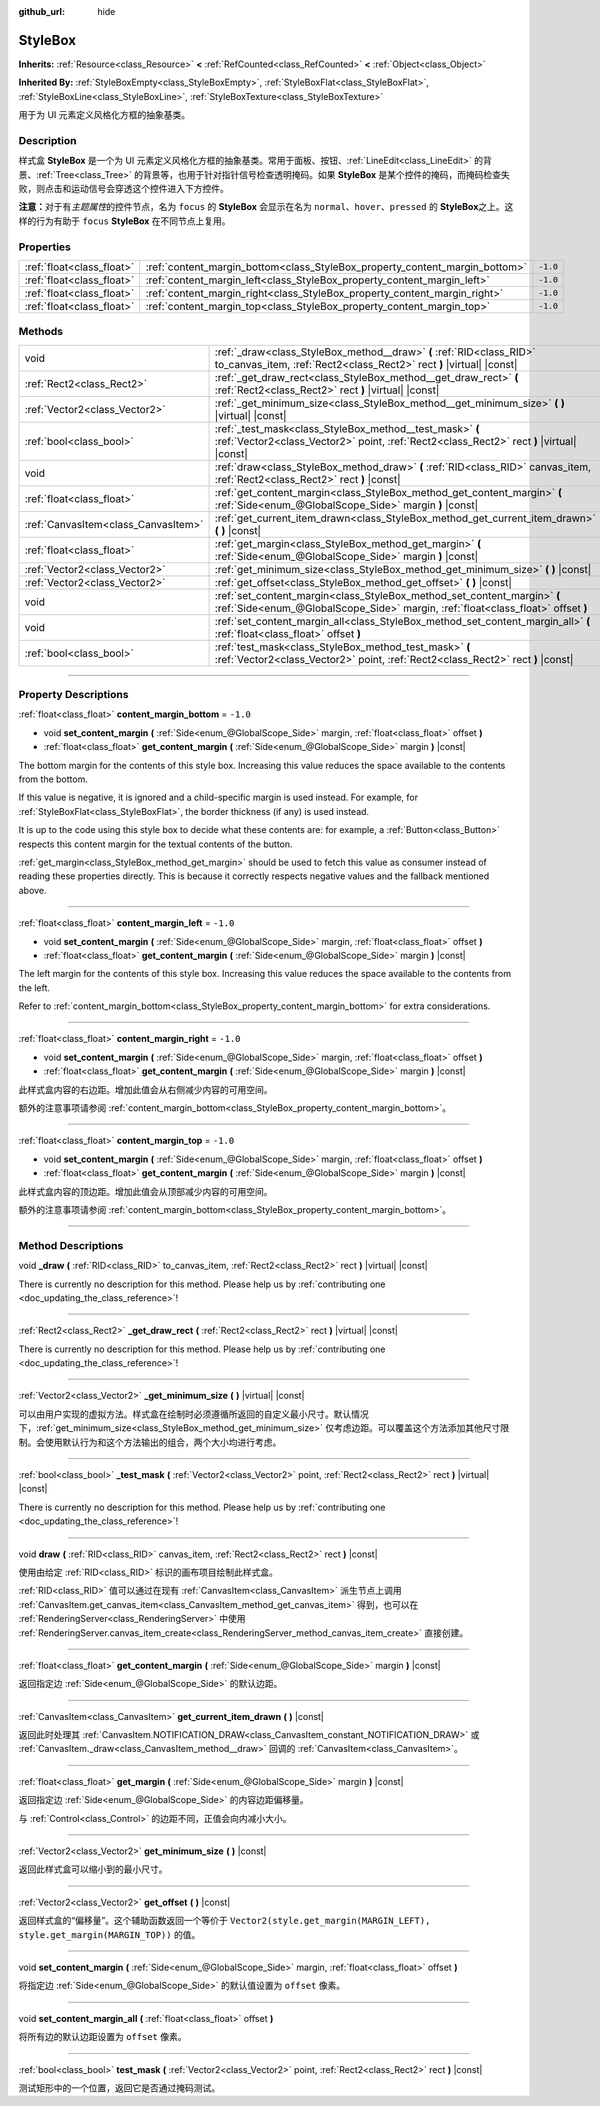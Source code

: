 :github_url: hide

.. DO NOT EDIT THIS FILE!!!
.. Generated automatically from Godot engine sources.
.. Generator: https://github.com/godotengine/godot/tree/master/doc/tools/make_rst.py.
.. XML source: https://github.com/godotengine/godot/tree/master/doc/classes/StyleBox.xml.

.. _class_StyleBox:

StyleBox
========

**Inherits:** :ref:`Resource<class_Resource>` **<** :ref:`RefCounted<class_RefCounted>` **<** :ref:`Object<class_Object>`

**Inherited By:** :ref:`StyleBoxEmpty<class_StyleBoxEmpty>`, :ref:`StyleBoxFlat<class_StyleBoxFlat>`, :ref:`StyleBoxLine<class_StyleBoxLine>`, :ref:`StyleBoxTexture<class_StyleBoxTexture>`

用于为 UI 元素定义风格化方框的抽象基类。

.. rst-class:: classref-introduction-group

Description
-----------

样式盒 **StyleBox** 是一个为 UI 元素定义风格化方框的抽象基类。常用于面板、按钮、\ :ref:`LineEdit<class_LineEdit>` 的背景、\ :ref:`Tree<class_Tree>` 的背景等，也用于针对指针信号检查透明掩码。如果 **StyleBox** 是某个控件的掩码，而掩码检查失败，则点击和运动信号会穿透这个控件进入下方控件。

\ **注意：**\ 对于有\ *主题属性*\ 的控件节点，名为 ``focus`` 的 **StyleBox** 会显示在名为 ``normal``\ 、\ ``hover``\ 、\ ``pressed`` 的 **StyleBox**\ 之上。这样的行为有助于 ``focus`` **StyleBox** 在不同节点上复用。

.. rst-class:: classref-reftable-group

Properties
----------

.. table::
   :widths: auto

   +---------------------------+-----------------------------------------------------------------------------+----------+
   | :ref:`float<class_float>` | :ref:`content_margin_bottom<class_StyleBox_property_content_margin_bottom>` | ``-1.0`` |
   +---------------------------+-----------------------------------------------------------------------------+----------+
   | :ref:`float<class_float>` | :ref:`content_margin_left<class_StyleBox_property_content_margin_left>`     | ``-1.0`` |
   +---------------------------+-----------------------------------------------------------------------------+----------+
   | :ref:`float<class_float>` | :ref:`content_margin_right<class_StyleBox_property_content_margin_right>`   | ``-1.0`` |
   +---------------------------+-----------------------------------------------------------------------------+----------+
   | :ref:`float<class_float>` | :ref:`content_margin_top<class_StyleBox_property_content_margin_top>`       | ``-1.0`` |
   +---------------------------+-----------------------------------------------------------------------------+----------+

.. rst-class:: classref-reftable-group

Methods
-------

.. table::
   :widths: auto

   +-------------------------------------+--------------------------------------------------------------------------------------------------------------------------------------------------------------+
   | void                                | :ref:`_draw<class_StyleBox_method__draw>` **(** :ref:`RID<class_RID>` to_canvas_item, :ref:`Rect2<class_Rect2>` rect **)** |virtual| |const|                 |
   +-------------------------------------+--------------------------------------------------------------------------------------------------------------------------------------------------------------+
   | :ref:`Rect2<class_Rect2>`           | :ref:`_get_draw_rect<class_StyleBox_method__get_draw_rect>` **(** :ref:`Rect2<class_Rect2>` rect **)** |virtual| |const|                                     |
   +-------------------------------------+--------------------------------------------------------------------------------------------------------------------------------------------------------------+
   | :ref:`Vector2<class_Vector2>`       | :ref:`_get_minimum_size<class_StyleBox_method__get_minimum_size>` **(** **)** |virtual| |const|                                                              |
   +-------------------------------------+--------------------------------------------------------------------------------------------------------------------------------------------------------------+
   | :ref:`bool<class_bool>`             | :ref:`_test_mask<class_StyleBox_method__test_mask>` **(** :ref:`Vector2<class_Vector2>` point, :ref:`Rect2<class_Rect2>` rect **)** |virtual| |const|        |
   +-------------------------------------+--------------------------------------------------------------------------------------------------------------------------------------------------------------+
   | void                                | :ref:`draw<class_StyleBox_method_draw>` **(** :ref:`RID<class_RID>` canvas_item, :ref:`Rect2<class_Rect2>` rect **)** |const|                                |
   +-------------------------------------+--------------------------------------------------------------------------------------------------------------------------------------------------------------+
   | :ref:`float<class_float>`           | :ref:`get_content_margin<class_StyleBox_method_get_content_margin>` **(** :ref:`Side<enum_@GlobalScope_Side>` margin **)** |const|                           |
   +-------------------------------------+--------------------------------------------------------------------------------------------------------------------------------------------------------------+
   | :ref:`CanvasItem<class_CanvasItem>` | :ref:`get_current_item_drawn<class_StyleBox_method_get_current_item_drawn>` **(** **)** |const|                                                              |
   +-------------------------------------+--------------------------------------------------------------------------------------------------------------------------------------------------------------+
   | :ref:`float<class_float>`           | :ref:`get_margin<class_StyleBox_method_get_margin>` **(** :ref:`Side<enum_@GlobalScope_Side>` margin **)** |const|                                           |
   +-------------------------------------+--------------------------------------------------------------------------------------------------------------------------------------------------------------+
   | :ref:`Vector2<class_Vector2>`       | :ref:`get_minimum_size<class_StyleBox_method_get_minimum_size>` **(** **)** |const|                                                                          |
   +-------------------------------------+--------------------------------------------------------------------------------------------------------------------------------------------------------------+
   | :ref:`Vector2<class_Vector2>`       | :ref:`get_offset<class_StyleBox_method_get_offset>` **(** **)** |const|                                                                                      |
   +-------------------------------------+--------------------------------------------------------------------------------------------------------------------------------------------------------------+
   | void                                | :ref:`set_content_margin<class_StyleBox_method_set_content_margin>` **(** :ref:`Side<enum_@GlobalScope_Side>` margin, :ref:`float<class_float>` offset **)** |
   +-------------------------------------+--------------------------------------------------------------------------------------------------------------------------------------------------------------+
   | void                                | :ref:`set_content_margin_all<class_StyleBox_method_set_content_margin_all>` **(** :ref:`float<class_float>` offset **)**                                     |
   +-------------------------------------+--------------------------------------------------------------------------------------------------------------------------------------------------------------+
   | :ref:`bool<class_bool>`             | :ref:`test_mask<class_StyleBox_method_test_mask>` **(** :ref:`Vector2<class_Vector2>` point, :ref:`Rect2<class_Rect2>` rect **)** |const|                    |
   +-------------------------------------+--------------------------------------------------------------------------------------------------------------------------------------------------------------+

.. rst-class:: classref-section-separator

----

.. rst-class:: classref-descriptions-group

Property Descriptions
---------------------

.. _class_StyleBox_property_content_margin_bottom:

.. rst-class:: classref-property

:ref:`float<class_float>` **content_margin_bottom** = ``-1.0``

.. rst-class:: classref-property-setget

- void **set_content_margin** **(** :ref:`Side<enum_@GlobalScope_Side>` margin, :ref:`float<class_float>` offset **)**
- :ref:`float<class_float>` **get_content_margin** **(** :ref:`Side<enum_@GlobalScope_Side>` margin **)** |const|

The bottom margin for the contents of this style box. Increasing this value reduces the space available to the contents from the bottom.

If this value is negative, it is ignored and a child-specific margin is used instead. For example, for :ref:`StyleBoxFlat<class_StyleBoxFlat>`, the border thickness (if any) is used instead.

It is up to the code using this style box to decide what these contents are: for example, a :ref:`Button<class_Button>` respects this content margin for the textual contents of the button.

\ :ref:`get_margin<class_StyleBox_method_get_margin>` should be used to fetch this value as consumer instead of reading these properties directly. This is because it correctly respects negative values and the fallback mentioned above.

.. rst-class:: classref-item-separator

----

.. _class_StyleBox_property_content_margin_left:

.. rst-class:: classref-property

:ref:`float<class_float>` **content_margin_left** = ``-1.0``

.. rst-class:: classref-property-setget

- void **set_content_margin** **(** :ref:`Side<enum_@GlobalScope_Side>` margin, :ref:`float<class_float>` offset **)**
- :ref:`float<class_float>` **get_content_margin** **(** :ref:`Side<enum_@GlobalScope_Side>` margin **)** |const|

The left margin for the contents of this style box. Increasing this value reduces the space available to the contents from the left.

Refer to :ref:`content_margin_bottom<class_StyleBox_property_content_margin_bottom>` for extra considerations.

.. rst-class:: classref-item-separator

----

.. _class_StyleBox_property_content_margin_right:

.. rst-class:: classref-property

:ref:`float<class_float>` **content_margin_right** = ``-1.0``

.. rst-class:: classref-property-setget

- void **set_content_margin** **(** :ref:`Side<enum_@GlobalScope_Side>` margin, :ref:`float<class_float>` offset **)**
- :ref:`float<class_float>` **get_content_margin** **(** :ref:`Side<enum_@GlobalScope_Side>` margin **)** |const|

此样式盒内容的右边距。增加此值会从右侧减少内容的可用空间。

额外的注意事项请参阅 :ref:`content_margin_bottom<class_StyleBox_property_content_margin_bottom>`\ 。

.. rst-class:: classref-item-separator

----

.. _class_StyleBox_property_content_margin_top:

.. rst-class:: classref-property

:ref:`float<class_float>` **content_margin_top** = ``-1.0``

.. rst-class:: classref-property-setget

- void **set_content_margin** **(** :ref:`Side<enum_@GlobalScope_Side>` margin, :ref:`float<class_float>` offset **)**
- :ref:`float<class_float>` **get_content_margin** **(** :ref:`Side<enum_@GlobalScope_Side>` margin **)** |const|

此样式盒内容的顶边距。增加此值会从顶部减少内容的可用空间。

额外的注意事项请参阅 :ref:`content_margin_bottom<class_StyleBox_property_content_margin_bottom>`\ 。

.. rst-class:: classref-section-separator

----

.. rst-class:: classref-descriptions-group

Method Descriptions
-------------------

.. _class_StyleBox_method__draw:

.. rst-class:: classref-method

void **_draw** **(** :ref:`RID<class_RID>` to_canvas_item, :ref:`Rect2<class_Rect2>` rect **)** |virtual| |const|

.. container:: contribute

	There is currently no description for this method. Please help us by :ref:`contributing one <doc_updating_the_class_reference>`!

.. rst-class:: classref-item-separator

----

.. _class_StyleBox_method__get_draw_rect:

.. rst-class:: classref-method

:ref:`Rect2<class_Rect2>` **_get_draw_rect** **(** :ref:`Rect2<class_Rect2>` rect **)** |virtual| |const|

.. container:: contribute

	There is currently no description for this method. Please help us by :ref:`contributing one <doc_updating_the_class_reference>`!

.. rst-class:: classref-item-separator

----

.. _class_StyleBox_method__get_minimum_size:

.. rst-class:: classref-method

:ref:`Vector2<class_Vector2>` **_get_minimum_size** **(** **)** |virtual| |const|

可以由用户实现的虚拟方法。样式盒在绘制时必须遵循所返回的自定义最小尺寸。默认情况下，\ :ref:`get_minimum_size<class_StyleBox_method_get_minimum_size>` 仅考虑边距。可以覆盖这个方法添加其他尺寸限制。会使用默认行为和这个方法输出的组合，两个大小均进行考虑。

.. rst-class:: classref-item-separator

----

.. _class_StyleBox_method__test_mask:

.. rst-class:: classref-method

:ref:`bool<class_bool>` **_test_mask** **(** :ref:`Vector2<class_Vector2>` point, :ref:`Rect2<class_Rect2>` rect **)** |virtual| |const|

.. container:: contribute

	There is currently no description for this method. Please help us by :ref:`contributing one <doc_updating_the_class_reference>`!

.. rst-class:: classref-item-separator

----

.. _class_StyleBox_method_draw:

.. rst-class:: classref-method

void **draw** **(** :ref:`RID<class_RID>` canvas_item, :ref:`Rect2<class_Rect2>` rect **)** |const|

使用由给定 :ref:`RID<class_RID>` 标识的画布项目绘制此样式盒。

\ :ref:`RID<class_RID>` 值可以通过在现有 :ref:`CanvasItem<class_CanvasItem>` 派生节点上调用 :ref:`CanvasItem.get_canvas_item<class_CanvasItem_method_get_canvas_item>` 得到，也可以在 :ref:`RenderingServer<class_RenderingServer>` 中使用 :ref:`RenderingServer.canvas_item_create<class_RenderingServer_method_canvas_item_create>` 直接创建。

.. rst-class:: classref-item-separator

----

.. _class_StyleBox_method_get_content_margin:

.. rst-class:: classref-method

:ref:`float<class_float>` **get_content_margin** **(** :ref:`Side<enum_@GlobalScope_Side>` margin **)** |const|

返回指定边 :ref:`Side<enum_@GlobalScope_Side>` 的默认边距。

.. rst-class:: classref-item-separator

----

.. _class_StyleBox_method_get_current_item_drawn:

.. rst-class:: classref-method

:ref:`CanvasItem<class_CanvasItem>` **get_current_item_drawn** **(** **)** |const|

返回此时处理其 :ref:`CanvasItem.NOTIFICATION_DRAW<class_CanvasItem_constant_NOTIFICATION_DRAW>` 或 :ref:`CanvasItem._draw<class_CanvasItem_method__draw>` 回调的 :ref:`CanvasItem<class_CanvasItem>`\ 。

.. rst-class:: classref-item-separator

----

.. _class_StyleBox_method_get_margin:

.. rst-class:: classref-method

:ref:`float<class_float>` **get_margin** **(** :ref:`Side<enum_@GlobalScope_Side>` margin **)** |const|

返回指定边 :ref:`Side<enum_@GlobalScope_Side>` 的内容边距偏移量。

与 :ref:`Control<class_Control>` 的边距不同，正值会向内减小大小。

.. rst-class:: classref-item-separator

----

.. _class_StyleBox_method_get_minimum_size:

.. rst-class:: classref-method

:ref:`Vector2<class_Vector2>` **get_minimum_size** **(** **)** |const|

返回此样式盒可以缩小到的最小尺寸。

.. rst-class:: classref-item-separator

----

.. _class_StyleBox_method_get_offset:

.. rst-class:: classref-method

:ref:`Vector2<class_Vector2>` **get_offset** **(** **)** |const|

返回样式盒的“偏移量”。这个辅助函数返回一个等价于 ``Vector2(style.get_margin(MARGIN_LEFT), style.get_margin(MARGIN_TOP))`` 的值。

.. rst-class:: classref-item-separator

----

.. _class_StyleBox_method_set_content_margin:

.. rst-class:: classref-method

void **set_content_margin** **(** :ref:`Side<enum_@GlobalScope_Side>` margin, :ref:`float<class_float>` offset **)**

将指定边 :ref:`Side<enum_@GlobalScope_Side>` 的默认值设置为 ``offset`` 像素。

.. rst-class:: classref-item-separator

----

.. _class_StyleBox_method_set_content_margin_all:

.. rst-class:: classref-method

void **set_content_margin_all** **(** :ref:`float<class_float>` offset **)**

将所有边的默认边距设置为 ``offset`` 像素。

.. rst-class:: classref-item-separator

----

.. _class_StyleBox_method_test_mask:

.. rst-class:: classref-method

:ref:`bool<class_bool>` **test_mask** **(** :ref:`Vector2<class_Vector2>` point, :ref:`Rect2<class_Rect2>` rect **)** |const|

测试矩形中的一个位置，返回它是否通过掩码测试。

.. |virtual| replace:: :abbr:`virtual (This method should typically be overridden by the user to have any effect.)`
.. |const| replace:: :abbr:`const (This method has no side effects. It doesn't modify any of the instance's member variables.)`
.. |vararg| replace:: :abbr:`vararg (This method accepts any number of arguments after the ones described here.)`
.. |constructor| replace:: :abbr:`constructor (This method is used to construct a type.)`
.. |static| replace:: :abbr:`static (This method doesn't need an instance to be called, so it can be called directly using the class name.)`
.. |operator| replace:: :abbr:`operator (This method describes a valid operator to use with this type as left-hand operand.)`
.. |bitfield| replace:: :abbr:`BitField (This value is an integer composed as a bitmask of the following flags.)`
